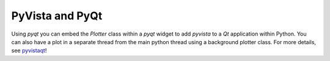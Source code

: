 .. _qt_plotting:

PyVista and PyQt
----------------

Using `pyqt` you can embed the `Plotter` class within a `pyqt` widget to add `pyvista` to a `Qt` application within Python.  You can also have a plot in a separate thread from the main python thread using a background plotter class.  For more details, see `pyvistaqt <https://qtdocs.pyvista.org>`_!
